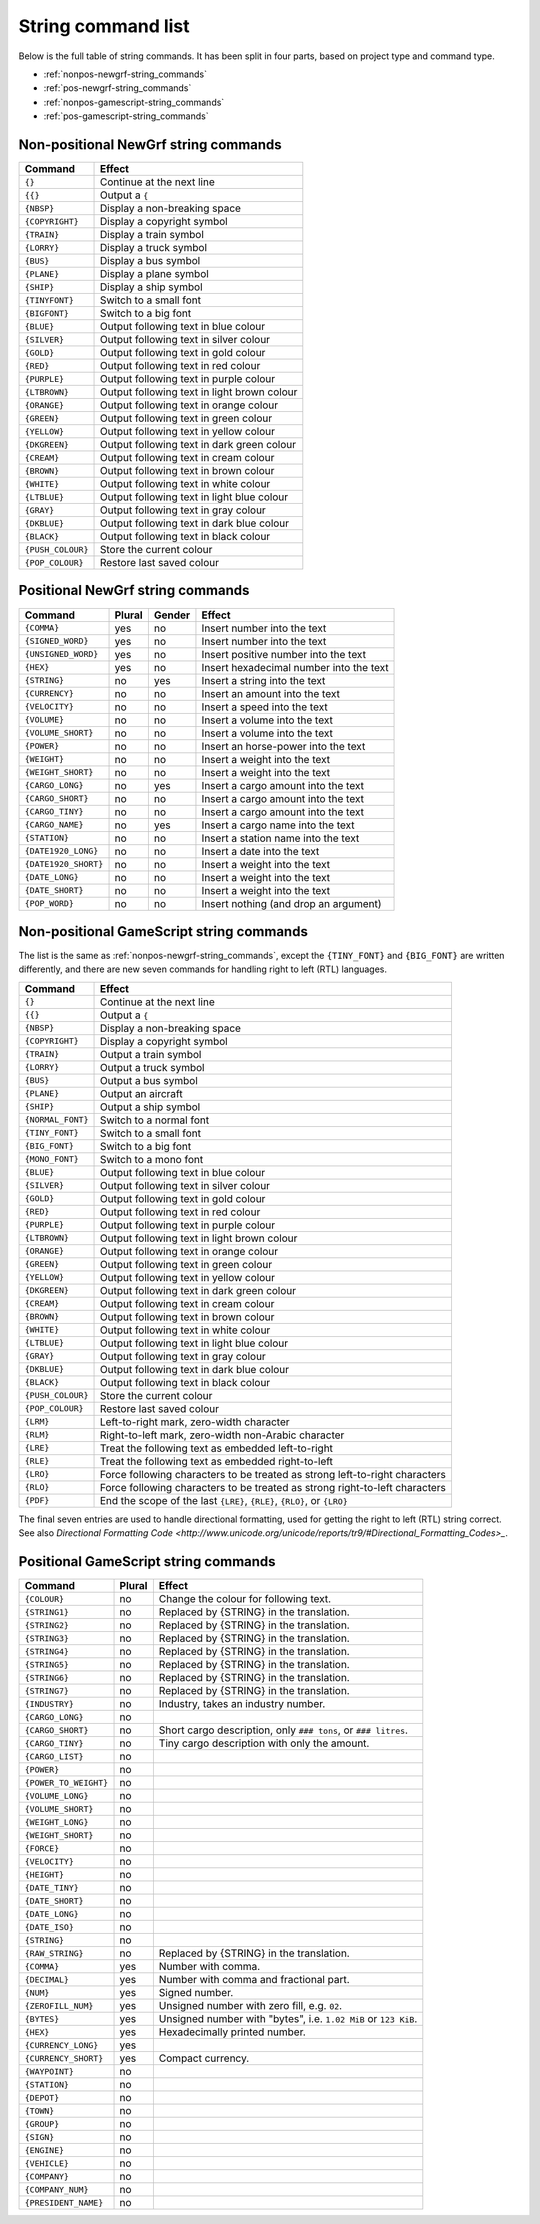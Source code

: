
.. _string-commands-list:

===================
String command list
===================

Below is the full table of string commands. It has been split in four parts,
based on project type and command type.

- :ref:`nonpos-newgrf-string_commands`
- :ref:`pos-newgrf-string_commands`
- :ref:`nonpos-gamescript-string_commands`
- :ref:`pos-gamescript-string_commands`


.. _nonpos-newgrf-string_commands:

Non-positional NewGrf string commands
=====================================

================= ===========================================================
Command           Effect
================= ===========================================================
``{}``            Continue at the next line
``{{}``           Output a ``{``
``{NBSP}``        Display a non-breaking space
``{COPYRIGHT}``   Display a copyright symbol
``{TRAIN}``       Display a train symbol
``{LORRY}``       Display a truck symbol
``{BUS}``         Display a bus symbol
``{PLANE}``       Display a plane symbol
``{SHIP}``        Display a ship symbol
``{TINYFONT}``    Switch to a small font
``{BIGFONT}``     Switch to a big font
``{BLUE}``        Output following text in blue colour
``{SILVER}``      Output following text in silver colour
``{GOLD}``        Output following text in gold colour
``{RED}``         Output following text in red colour
``{PURPLE}``      Output following text in purple colour
``{LTBROWN}``     Output following text in light brown colour
``{ORANGE}``      Output following text in orange colour
``{GREEN}``       Output following text in green colour
``{YELLOW}``      Output following text in yellow colour
``{DKGREEN}``     Output following text in dark green colour
``{CREAM}``       Output following text in cream colour
``{BROWN}``       Output following text in brown colour
``{WHITE}``       Output following text in white colour
``{LTBLUE}``      Output following text in light blue colour
``{GRAY}``        Output following text in gray colour
``{DKBLUE}``      Output following text in dark blue colour
``{BLACK}``       Output following text in black colour
``{PUSH_COLOUR}`` Store the current colour
``{POP_COLOUR}``  Restore last saved colour
================= ===========================================================

.. _pos-newgrf-string_commands:

Positional NewGrf string commands
=================================

==================== ====== ====== =======================================
Command              Plural Gender Effect
==================== ====== ====== =======================================
``{COMMA}``           yes     no   Insert number into the text
``{SIGNED_WORD}``     yes     no   Insert number into the text
``{UNSIGNED_WORD}``   yes     no   Insert positive number into the text
``{HEX}``             yes     no   Insert hexadecimal number into the text
``{STRING}``           no    yes   Insert a string into the text
``{CURRENCY}``         no     no   Insert an amount into the text
``{VELOCITY}``         no     no   Insert a speed into the text
``{VOLUME}``           no     no   Insert a volume into the text
``{VOLUME_SHORT}``     no     no   Insert a volume into the text
``{POWER}``            no     no   Insert an horse-power into the text
``{WEIGHT}``           no     no   Insert a weight into the text
``{WEIGHT_SHORT}``     no     no   Insert a weight into the text
``{CARGO_LONG}``       no    yes   Insert a cargo amount into the text
``{CARGO_SHORT}``      no     no   Insert a cargo amount into the text
``{CARGO_TINY}``       no     no   Insert a cargo amount into the text
``{CARGO_NAME}``       no    yes   Insert a cargo name into the text
``{STATION}``          no     no   Insert a station name into the text
``{DATE1920_LONG}``    no     no   Insert a date into the text
``{DATE1920_SHORT}``   no     no   Insert a weight into the text
``{DATE_LONG}``        no     no   Insert a weight into the text
``{DATE_SHORT}``       no     no   Insert a weight into the text
``{POP_WORD}``         no     no   Insert nothing (and drop an argument)
==================== ====== ====== =======================================


.. _nonpos-gamescript-string_commands:

Non-positional GameScript string commands
=========================================

The list is the same as :ref:`nonpos-newgrf-string_commands`, except the
``{TINY_FONT}`` and ``{BIG_FONT}`` are written differently, and there are new
seven commands for handling right to left (RTL) languages.

======================= ============================================================================
Command                 Effect
======================= ============================================================================
``{}``                  Continue at the next line
``{{}``                 Output a ``{``
``{NBSP}``              Display a non-breaking space
``{COPYRIGHT}``         Display a copyright symbol
``{TRAIN}``             Output a train symbol
``{LORRY}``             Output a truck symbol
``{BUS}``               Output a bus symbol
``{PLANE}``             Output an aircraft
``{SHIP}``              Output a ship symbol
``{NORMAL_FONT}``       Switch to a normal font
``{TINY_FONT}``         Switch to a small font
``{BIG_FONT}``          Switch to a big font
``{MONO_FONT}``         Switch to a mono font
``{BLUE}``              Output following text in blue colour
``{SILVER}``            Output following text in silver colour
``{GOLD}``              Output following text in gold colour
``{RED}``               Output following text in red colour
``{PURPLE}``            Output following text in purple colour
``{LTBROWN}``           Output following text in light brown colour
``{ORANGE}``            Output following text in orange colour
``{GREEN}``             Output following text in green colour
``{YELLOW}``            Output following text in yellow colour
``{DKGREEN}``           Output following text in dark green colour
``{CREAM}``             Output following text in cream colour
``{BROWN}``             Output following text in brown colour
``{WHITE}``             Output following text in white colour
``{LTBLUE}``            Output following text in light blue colour
``{GRAY}``              Output following text in gray colour
``{DKBLUE}``            Output following text in dark blue colour
``{BLACK}``             Output following text in black colour
``{PUSH_COLOUR}``       Store the current colour
``{POP_COLOUR}``        Restore last saved colour
``{LRM}``               Left-to-right mark, zero-width character
``{RLM}``               Right-to-left mark, zero-width non-Arabic character
``{LRE}``               Treat the following text as embedded left-to-right
``{RLE}``               Treat the following text as embedded right-to-left
``{LRO}``               Force following characters to be treated as strong left-to-right characters
``{RLO}``               Force following characters to be treated as strong right-to-left characters
``{PDF}``               End the scope of the last ``{LRE}``, ``{RLE}``, ``{RLO}``, or ``{LRO}``
======================= ============================================================================

The final seven entries are used to handle directional formatting, used for
getting the right to left (RTL) string correct. See also `Directional
Formatting Code <http://www.unicode.org/unicode/reports/tr9/#Directional_Formatting_Codes>_`.

.. _pos-gamescript-string_commands:

Positional GameScript string commands
=====================================

====================== ====== ==============================================================
Command                Plural Effect
====================== ====== ==============================================================
``{COLOUR}``              no  Change the colour for following text.
``{STRING1}``             no  Replaced by {STRING} in the translation.
``{STRING2}``             no  Replaced by {STRING} in the translation.
``{STRING3}``             no  Replaced by {STRING} in the translation.
``{STRING4}``             no  Replaced by {STRING} in the translation.
``{STRING5}``             no  Replaced by {STRING} in the translation.
``{STRING6}``             no  Replaced by {STRING} in the translation.
``{STRING7}``             no  Replaced by {STRING} in the translation.
``{INDUSTRY}``            no  Industry, takes an industry number.
``{CARGO_LONG}``          no
``{CARGO_SHORT}``         no  Short cargo description, only ``### tons``, or ``### litres``.
``{CARGO_TINY}``          no  Tiny cargo description with only the amount.
``{CARGO_LIST}``          no
``{POWER}``               no
``{POWER_TO_WEIGHT}``     no
``{VOLUME_LONG}``         no
``{VOLUME_SHORT}``        no
``{WEIGHT_LONG}``         no
``{WEIGHT_SHORT}``        no
``{FORCE}``               no
``{VELOCITY}``            no
``{HEIGHT}``              no
``{DATE_TINY}``           no
``{DATE_SHORT}``          no
``{DATE_LONG}``           no
``{DATE_ISO}``            no
``{STRING}``              no
``{RAW_STRING}``          no  Replaced by {STRING} in the translation.
``{COMMA}``              yes  Number with comma.
``{DECIMAL}``            yes  Number with comma and fractional part.
``{NUM}``                yes  Signed number.
``{ZEROFILL_NUM}``       yes  Unsigned number with zero fill, e.g. ``02``.
``{BYTES}``              yes  Unsigned number with "bytes", i.e. ``1.02 MiB`` or ``123 KiB``.
``{HEX}``                yes  Hexadecimally printed number.
``{CURRENCY_LONG}``      yes
``{CURRENCY_SHORT}``     yes  Compact currency.
``{WAYPOINT}``            no
``{STATION}``             no
``{DEPOT}``               no
``{TOWN}``                no
``{GROUP}``               no
``{SIGN}``                no
``{ENGINE}``              no
``{VEHICLE}``             no
``{COMPANY}``             no
``{COMPANY_NUM}``         no
``{PRESIDENT_NAME}``      no
====================== ====== ==============================================================


